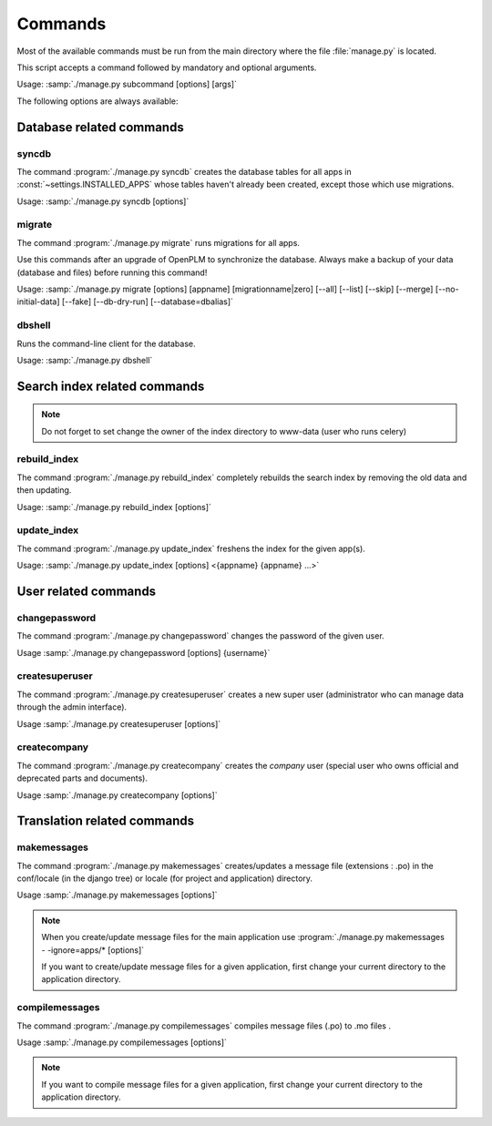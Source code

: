 ===========================================
Commands
===========================================

Most of the available commands must be run from the main directory where the
file :file:`manage.py` is located.

This script accepts a command followed by mandatory and optional arguments.

Usage: :samp:`./manage.py subcommand [options] [args]`

The following options are always available:

.. option:: -v VERBOSITY, --verbosity=VERBOSITY

    Verbosity level; 0=minimal output, 1=normal output, 2=all output

.. option:: --traceback          
    
    Print traceback on exception. Useful for debugging purpose.
 
.. option:: --settings=SETTINGS 

    The Python path to a settings module, e.g.  "myproject.settings.main". 
    If this isn't provided, the DJANGO_SETTINGS_MODULE environment variable will be used.

.. option:: --pythonpath=PYTHONPATH

    A directory to add to the Python path, e.g.  "/home/djangoprojects/myproject".

.. option:: --version

    show Django's version number
    
.. option:: -h, --help 

    show an help message and exit



Database related commands
============================

syncdb
------

The command :program:`./manage.py syncdb` creates 
the database tables for all apps in :const:`~settings.INSTALLED_APPS`
whose tables haven't already been created, except those which use migrations.

Usage: :samp:`./manage.py syncdb [options]`

.. program:: ./manage.py syncdb

.. option:: --all              

    Makes syncdb work on all apps, even migrated ones. Be careful!
    This option should only be set to initialize if no tables were
    created.

migrate
-------

The command :program:`./manage.py migrate` runs migrations for all apps.

Use this commands after an upgrade of OpenPLM to synchronize the database.
Always make a backup of your data (database and files) before running this
command!

Usage: :samp:`./manage.py migrate [options] [appname] [migrationname|zero] [--all] [--list] [--skip] [--merge] [--no-initial-data] [--fake] [--db-dry-run] [--database=dbalias]`

.. program:: ./manage.py migrate

.. option:: --all          

    Run the specified migration for all apps.

.. option:: --list 

    List migrations noting those that have been applied

.. option:: --skip

    Will skip over out-of-order missing migrations

.. option:: --merge  

    Will run out-of-order missing migrations as they are - no rollbacks.

.. option:: --no-initial-data  

    Skips loading initial data if specified.

.. option:: --fake   

    Pretends to do the migrations, but doesn't actually execute them.
    Only set this option if your database schema is synchronised with
    OpenPLM source code.

.. option:: --db-dry-run        

    Doesn't execute the SQL generated by the db methods, and doesn't store a
    record that the migration(s) occurred. Useful to test migrations before
    applying them.

.. option:: --delete-ghost-migrations

    Tells South to delete any 'ghost' migrations (ones in
    the database but not on disk).

.. option:: --ignore-ghost-migrations

    Tells South to ignore any 'ghost' migrations (ones in
    the database but not on disk) and continue to apply
    new migrations.

.. seealso::

    More documentation on this command is available
    `here <http://south.readthedocs.org/en/latest/commands.html#migrate>`__.

dbshell
-------

Runs the command-line client for the database.

Usage: :samp:`./manage.py dbshell`


Search index related commands
================================

.. note::
    
    Do not forget to set change the owner of the index directory
    to www-data (user who runs celery)

rebuild_index
---------------

The command :program:`./manage.py rebuild_index` completely rebuilds the search
index by removing the old data and then updating.

Usage: :samp:`./manage.py rebuild_index [options]`


.. program:: ./manage.py rebuild_index

.. option:: -a AGE, --age=AGE 

    Number of hours back to consider objects new.

.. option:: -b BATCHSIZE, --batch-size=BATCHSIZE

    Number of items to index at once.
    
.. option:: -r, --remove     

    Remove objects from the index that are no longer present in the database.

.. option:: -k WORKERS, --workers=WORKERS

    Allows for the use multiple workers to parallelize indexing. Requires
    multiprocessing.

update_index
----------------

The command :program:`./manage.py update_index` freshens the index for the given app(s).

Usage: :samp:`./manage.py update_index [options] <{appname} {appname} ...>`

.. program:: ./manage.py update_index

.. option:: -a AGE, --age=AGE 

    Number of hours back to consider objects new.

.. option:: -b BATCHSIZE, --batch-size=BATCHSIZE

    Number of items to index at once.
    
.. option:: -r, --remove     

    Remove objects from the index that are no longer present in the database.

.. option:: -k WORKERS, --workers=WORKERS

    Allows for the use multiple workers to parallelize indexing. Requires
    multiprocessing.

.. seealso::

    More documentation on these commands is available
    `here <http://django-haystack.readthedocs.org/en/v1.2.7/management_commands.html>`__.


User related commands
========================

changepassword
---------------

The command :program:`./manage.py changepassword` changes the password of the
given user.

Usage :samp:`./manage.py changepassword [options] {username}`

createsuperuser
----------------

The command :program:`./manage.py createsuperuser` creates a new super user
(administrator who can manage data through the admin interface).

Usage :samp:`./manage.py createsuperuser [options]`


createcompany
----------------

The command :program:`./manage.py createcompany` creates the *company*
user (special user who owns official and deprecated parts and documents).

Usage :samp:`./manage.py createcompany [options]`



Translation related commands
===============================

makemessages
------------------------------------

The command :program:`./manage.py makemessages` creates/updates a message file (extensions : .po) in the conf/locale
(in the django tree) or locale (for project and application) directory.

Usage :samp:`./manage.py makemessages [options]`

.. program:: ./manage.py makemessages

.. option:: -v VERBOSITY, --verbosity=VERBOSITY

    Verbosity level; 0=minimal output, 1=normal output, 2=all output

.. option:: --settings=SETTINGS   

    The Python path to a settings module, e.g. "myproject.settings.main". 
    If this isn't provided, the DJANGO_SETTINGS_MODULE environment variable will be
    used.

.. option:: --pythonpath=PYTHONPATH

    A directory to add to the Python path, e.g. "/home/djangoprojects/myproject".

.. option:: --traceback           
    
    Print traceback on exception

.. option:: -l LOCALE, --locale=LOCALE

    Creates or updates the message files only for the given locale (e.g. pt_BR).

.. option:: -a, --all             

    Reexamines all source code and templates for new translation strings and updates all message files for
    all available languages.
    
.. option:: -e EXTENSIONS, --extension=EXTENSIONS

    The file extension(s) to examine (default: ".html", separate multiple extensions with commas, or use -e
    multiple times)

.. option:: -i PATTERN, --ignore=PATTERN

    Ignore files or directories matching this glob-style
    pattern. Use multiple times to ignore more.

.. seealso::

    More documentation on these commands is available
    `here <http://django-haystack.readthedocs.org/en/v1.2.7/management_commands.html>`__.
    
.. note::

    When you create/update message files for the main application use 
    :program:`./manage.py makemessages - -ignore=apps/* [options]`
    
    If you want to create/update message files for a given application, first change your current
    directory to the application directory.
    
    
compilemessages
------------------------------------

The command :program:`./manage.py compilemessages` compiles message files (.po) to .mo files .

Usage :samp:`./manage.py compilemessages [options]`

.. program:: ./manage.py compilemessages

.. option:: -v VERBOSITY, --verbosity=VERBOSITY

    Verbosity level; 0=minimal output, 1=normal output, 2=all output

.. option:: --settings=SETTINGS   

    The Python path to a settings module, e.g. "myproject.settings.main". 
    If this isn't provided, the DJANGO_SETTINGS_MODULE environment variable will be
    used.

.. option:: --pythonpath=PYTHONPATH

    A directory to add to the Python path, e.g. "/home/djangoprojects/myproject".

.. option:: --traceback           
    
    Print traceback on exception

.. option:: -l LOCALE, --locale=LOCALE

    The locale to process. Default is to process all.

.. seealso::

    More documentation on these commands is available
    `here <http://django-haystack.readthedocs.org/en/v1.2.7/management_commands.html>`__.
    
.. note::

    If you want to compile message files for a given application, first change your current
    directory to the application directory.
    
 
